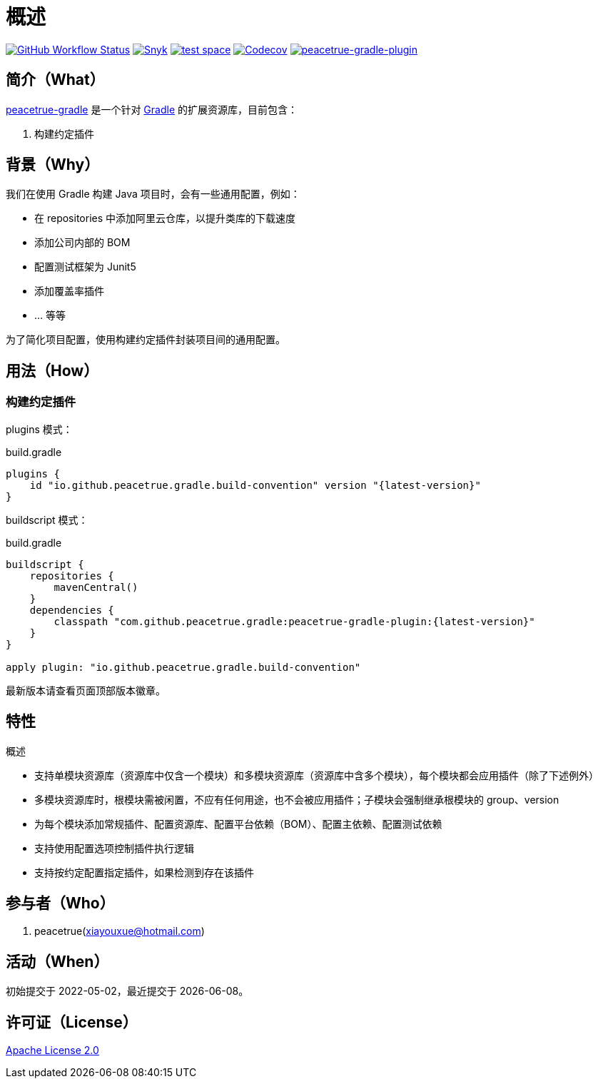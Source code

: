 = 概述
:website: https://peacetrue.github.io
:app-group: com.github.peacetrue.gradle
:app-name: peacetrue-gradle
:imagesdir: docs/antora/modules/ROOT/assets/images

image:https://img.shields.io/github/actions/workflow/status/peacetrue/{app-name}/main.yml?branch=master["GitHub Workflow Status",link="https://github.com/peacetrue/{app-name}/actions"]
image:https://snyk.io/test/github/peacetrue/{app-name}/badge.svg["Snyk",link="https://app.snyk.io/org/peacetrue"]
image:https://img.shields.io/testspace/tests/peacetrue/peacetrue:{app-name}/master["test space",link="https://peacetrue.testspace.com/"]
image:https://img.shields.io/codecov/c/github/peacetrue/{app-name}/master["Codecov",link="https://app.codecov.io/gh/peacetrue/{app-name}"]
image:https://img.shields.io/nexus/r/{app-group}/peacetrue-gradle-plugin?label=peacetrue-gradle-plugin&server=https%3A%2F%2Foss.sonatype.org%2F["peacetrue-gradle-plugin",link="https://search.maven.org/search?q=peacetrue-gradle-plugin"]

//@formatter:off

== 简介（What）

{website}/{app-name}/[{app-name}] 是一个针对 https://gradle.org[Gradle^] 的扩展资源库，目前包含：

// . 常用初始化脚本
. 构建约定插件

== 背景（Why）

我们在使用 Gradle 构建 Java 项目时，会有一些通用配置，例如：

* 在 repositories 中添加阿里云仓库，以提升类库的下载速度
* 添加公司内部的 BOM
* 配置测试框架为 Junit5
* 添加覆盖率插件
* ... 等等

为了简化项目配置，使用``构建约定插件``封装项目间的通用配置。

== 用法（How）

// === 初始化脚本
//
// 安装初始化脚本：
//
// [source%nowrap,bash,subs="specialchars,attributes"]
// ----
// /bin/bash -c "$(curl -fsSL https://raw.githubusercontent.com/peacetrue/peacetrue-gradle/master/install.sh)"
// ----

=== 构建约定插件

plugins 模式：

.build.gradle
[source%nowrap,gradle,subs="specialchars,attributes"]
----
plugins {
    id "io.github.peacetrue.gradle.build-convention" version "\{latest-version}"
}
----

buildscript 模式：

.build.gradle
[source%nowrap,gradle,subs="specialchars,attributes"]
----
buildscript {
    repositories {
        mavenCentral()
    }
    dependencies {
        classpath "{app-group}:peacetrue-gradle-plugin:\{latest-version}"
    }
}

apply plugin: "io.github.peacetrue.gradle.build-convention"
----

最新版本请查看页面顶部版本徽章。

== 特性

.概述
* 支持单模块资源库（资源库中仅含一个模块）和多模块资源库（资源库中含多个模块），每个模块都会应用插件（除了下述例外）
* 多模块资源库时，根模块需被闲置，不应有任何用途，也不会被应用插件；子模块会强制继承根模块的 group、version
* 为每个模块添加常规插件、配置资源库、配置平台依赖（BOM）、配置主依赖、配置测试依赖
* 支持使用配置选项控制插件执行逻辑
* 支持按约定配置指定插件，如果检测到存在该插件

== 参与者（Who）

. peacetrue(xiayouxue@hotmail.com)

== 活动（When）

初始提交于 2022-05-02，最近提交于 {localdate}。

== 许可证（License）

https://github.com/peacetrue/{app-name}/blob/master/LICENSE[Apache License 2.0^]
